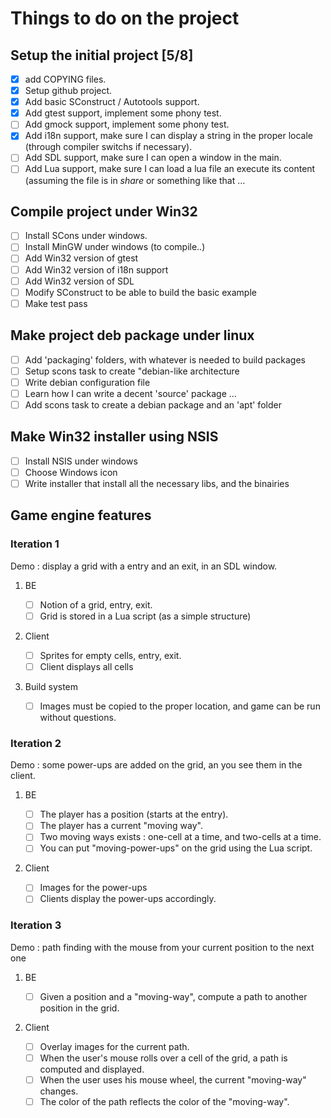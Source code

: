* Things to do on the project

** Setup the initial project [5/8]
   + [X] add COPYING files.
   + [X] Setup github project.
   + [X] Add basic SConstruct / Autotools support.
   + [X] Add gtest support, implement some phony test.
   + [ ] Add gmock support, implement some phony test.
   + [X] Add i18n support, make sure I can display a string in the
     proper locale (through compiler switchs if necessary).
   + [ ] Add SDL support, make sure I can open a window in the main.
   + [ ] Add Lua support, make sure I can load a lua file an execute
     its content (assuming the file is in /share/ or something like that ...
	 
** Compile project under Win32
   - [ ] Install SCons under windows.
   - [ ] Install MinGW under windows (to compile..)
   - [ ] Add Win32 version of gtest
   - [ ] Add Win32 version of i18n support
   - [ ] Add Win32 version of SDL
   - [ ] Modify SConstruct to be able to build the basic example
   - [ ] Make test pass

** Make project deb package under linux
   - [ ] Add 'packaging' folders, with whatever is needed to build packages
   - [ ] Setup scons task to create "debian-like architecture
   - [ ] Write debian configuration file
   - [ ] Learn how I can write a decent 'source' package ...
   - [ ] Add scons task to create a debian package and an 'apt' folder

** Make Win32 installer using NSIS
   - [ ] Install NSIS under windows
   - [ ] Choose Windows icon
   - [ ] Write installer that install all the necessary libs, and the binairies

** Game engine features

*** Iteration 1

Demo : display a grid with a entry and an exit, in an SDL window.

**** BE
     - [ ] Notion of a grid, entry, exit.
     - [ ] Grid is stored in a Lua script (as a simple structure)
**** Client
     - [ ] Sprites for empty cells, entry, exit.
     - [ ] Client displays all cells
**** Build system
     - [ ] Images must be copied to the proper location, and game can be run without questions.

*** Iteration 2

Demo : some power-ups are added on the grid, an you see them in the client.
    
**** BE
     - [ ] The player has a position (starts at the entry).
     - [ ] The player has a current "moving way".
     - [ ] Two moving ways exists : one-cell at a time, and two-cells at a time.
     - [ ] You can put "moving-power-ups" on the grid using the Lua script.
	   
**** Client
     - [ ] Images for the power-ups
     - [ ] Clients display the power-ups accordingly.
	   

*** Iteration 3

Demo : path finding with the mouse from your current position to the next one

**** BE
     - [ ] Given a position and a "moving-way", compute a path to
           another position in the grid.
**** Client
     - [ ] Overlay images for the current path.
     - [ ] When the user's mouse rolls over a cell of the grid, a path
           is computed and displayed.
     - [ ] When the user uses his mouse wheel, the current "moving-way" changes.
     - [ ] The color of the path reflects the color of the "moving-way".
	   

     
	   
	   
	   
	  
	  

	  
	  
	 
	 
	 
	 
	
